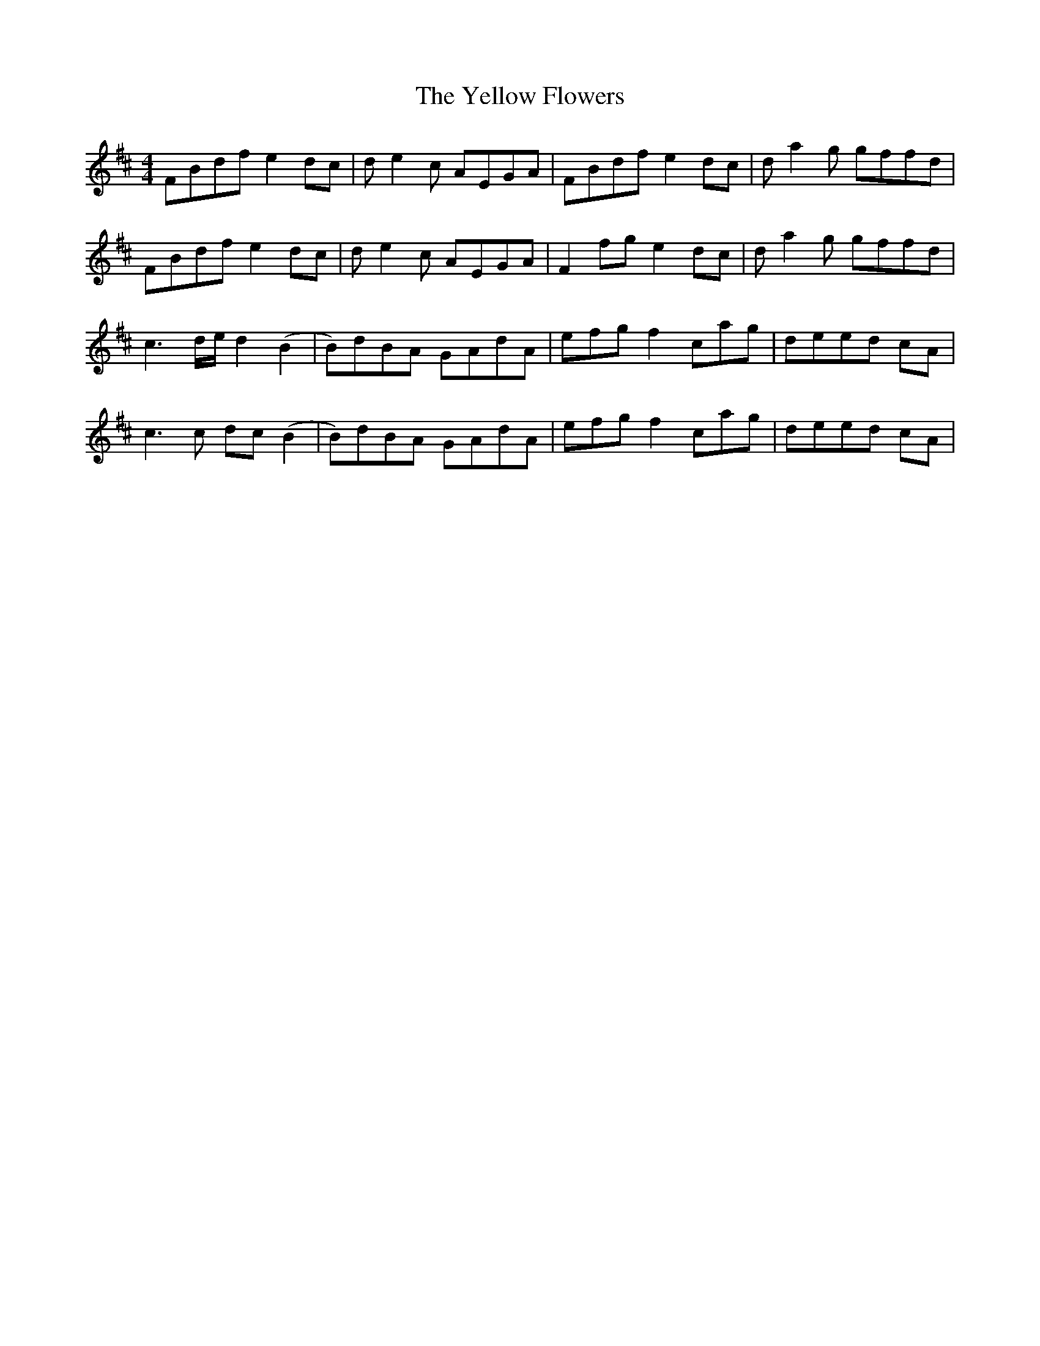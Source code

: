 X: 43470
T: Yellow Flowers, The
R: reel
M: 4/4
K: Bminor
FBdf e2dc|de2c AEGA|FBdf e2dc|da2g gffd|
FBdf e2dc|de2c AEGA|F2fg e2dc|da2g gffd|
c3d/e/ d2(B2|B)dBA GAdA|efg f2 cag|deed cA|
c3c dc(B2|B)dBA GAdA|efg f2 cag|deed cA|

